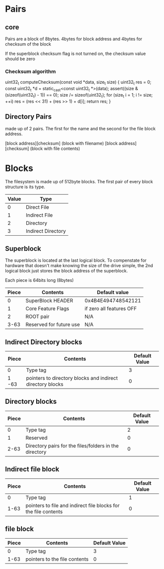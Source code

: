 * Pairs
** core
Pairs are a block of 8bytes.
4bytes for block address and 4bytes for checksum of the block

If the superblock checksum flag is not turned on, the checksum value should be zero

*** Checksum algorithm
uint32_t computeChecksum(const void *data, size_t size)
{
	uint32_t res = 0;
	const uint32_t *d = static_cast<const uint32_t *>(data);
	assert((size & (sizeof(uint32_t) - 1)) == 0);
	size /= sizeof(uint32_t);
	for (size_t i = 1; i != size; ++i)
          res = (res << 31) + (res >> 1) + d[i];
	return res;
}

** Directory Pairs
made up of 2 pairs.
The first for the name and the second for the file block address.

[block address][checksum] (block with filename)
[block address][checksum] (block with file contents)

* Blocks
The filesystem is made up of 512byte blocks.
The first pair of every block structure is its type.

| Value | Type               |
|-------+--------------------|
|     0 | Direct File        |
|     1 | Indirect File      |
|     2 | Directory          |
|     3 | Indirect Directory |

** Superblock
The superblock is located at the last logical block.
To compenstate for hardware that doesn't make knowing the size of the drive simple, the 2nd logical block just stores the block address of the superblock.

Each piece is 64bits long (8bytes)
| Piece | Contents                | Default value            |
|-------+-------------------------+--------------------------|
|     0 | SuperBlock HEADER       | 0x4B4E494748542121       |
|     1 | Core Feature Flags      | if zero all features OFF |
|     2 | ROOT pair               | N/A                      |
|  3-63 | Reserved for future use | N/A                      |

** Indirect Directory blocks
| Piece | Contents                                                   | Default Value |
|-------+------------------------------------------------------------+---------------|
| 0     | Type tag                                                   |             3 |
| 1 -63 | pointers to directory blocks and indirect directory blocks |             0 |

** Directory blocks
| Piece | Contents                                               | Default Value |
|-------+--------------------------------------------------------+---------------|
|     0 | Type tag                                               |             2 |
|     1 | Reserved                                               |             0 |
|  2-63 | Directory pairs for the files/folders in the directory |             0 |

** Indirect file block
| Piece | Contents                                                        | Default Value |
|-------+-----------------------------------------------------------------+---------------|
|     0 | Type tag                                                        |             1 |
|  1-63 | pointers to file and indirect file blocks for the file contents |             0 |

** file block
| Piece | Contents                      | Default Value |
|-------+-------------------------------+---------------|
|     0 | Type tag                      |             3 |
|  1-63 | pointers to the file contents |             0 |

